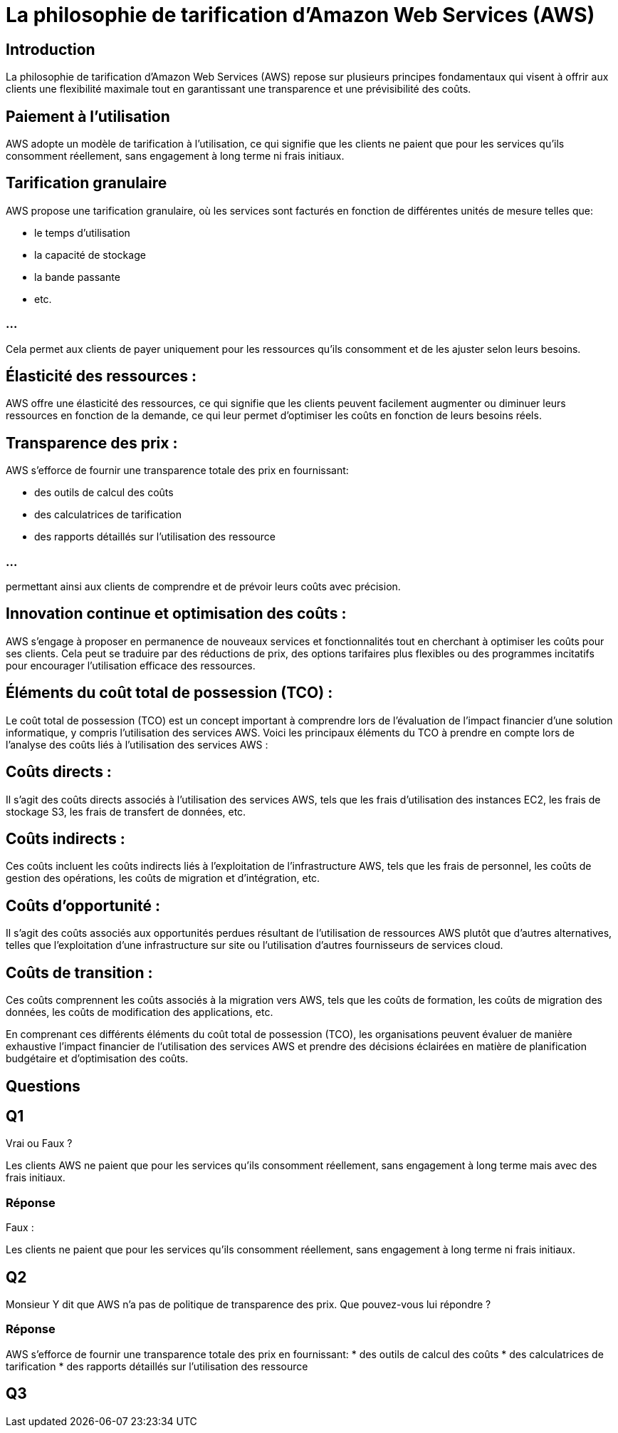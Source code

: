 = La philosophie de tarification d'Amazon Web Services (AWS) 

== Introduction

La philosophie de tarification d'Amazon Web Services (AWS) repose sur plusieurs principes fondamentaux qui visent à offrir aux clients une flexibilité maximale tout en garantissant une transparence et une prévisibilité des coûts. 

== Paiement à l'utilisation 

AWS adopte un modèle de tarification à l'utilisation, ce qui signifie que les clients ne paient que pour les services qu'ils consomment réellement, sans engagement à long terme ni frais initiaux.

== Tarification granulaire 

AWS propose une tarification granulaire, où les services sont facturés en fonction de différentes unités de mesure telles que:
[%step]
* le temps d'utilisation
* la capacité de stockage
* la bande passante
* etc. 

=== ...

Cela permet aux clients de payer uniquement pour les ressources qu'ils consomment et de les ajuster selon leurs besoins.


== Élasticité des ressources :

AWS offre une élasticité des ressources, ce qui signifie que les clients peuvent facilement augmenter ou diminuer leurs ressources en fonction de la demande, ce qui leur permet d'optimiser les coûts en fonction de leurs besoins réels.

== Transparence des prix : 

AWS s'efforce de fournir une transparence totale des prix en fournissant:
[%step]
* des outils de calcul des coûts
* des calculatrices de tarification
* des rapports détaillés sur l'utilisation des ressource

=== ...

permettant ainsi aux clients de comprendre et de prévoir leurs coûts avec précision.

== Innovation continue et optimisation des coûts : 

AWS s'engage à proposer en permanence de nouveaux services et fonctionnalités tout en cherchant à optimiser les coûts pour ses clients. Cela peut se traduire par des réductions de prix, des options tarifaires plus flexibles ou des programmes incitatifs pour encourager l'utilisation efficace des ressources.

== Éléments du coût total de possession (TCO) :

Le coût total de possession (TCO) est un concept important à comprendre lors de l'évaluation de l'impact financier d'une solution informatique, y compris l'utilisation des services AWS. Voici les principaux éléments du TCO à prendre en compte lors de l'analyse des coûts liés à l'utilisation des services AWS :

== Coûts directs :

Il s'agit des coûts directs associés à l'utilisation des services AWS, tels que les frais d'utilisation des instances EC2, les frais de stockage S3, les frais de transfert de données, etc.

== Coûts indirects : 

Ces coûts incluent les coûts indirects liés à l'exploitation de l'infrastructure AWS, tels que les frais de personnel, les coûts de gestion des opérations, les coûts de migration et d'intégration, etc.

== Coûts d'opportunité : 

Il s'agit des coûts associés aux opportunités perdues résultant de l'utilisation de ressources AWS plutôt que d'autres alternatives, telles que l'exploitation d'une infrastructure sur site ou l'utilisation d'autres fournisseurs de services cloud.

== Coûts de transition : 

Ces coûts comprennent les coûts associés à la migration vers AWS, tels que les coûts de formation, les coûts de migration des données, les coûts de modification des applications, etc.

En comprenant ces différents éléments du coût total de possession (TCO), les organisations peuvent évaluer de manière exhaustive l'impact financier de l'utilisation des services AWS et prendre des décisions éclairées en matière de planification budgétaire et d'optimisation des coûts.


== Questions

== Q1

Vrai ou Faux ?

Les clients AWS ne paient que pour les services qu'ils consomment réellement, sans engagement à long terme mais avec des frais initiaux.

=== Réponse

Faux :

Les clients ne paient que pour les services qu'ils consomment réellement, sans engagement à long terme ni frais initiaux.

== Q2 

Monsieur Y dit que AWS n'a pas de politique de transparence des prix. Que pouvez-vous lui répondre ?

=== Réponse

AWS s'efforce de fournir une transparence totale des prix en fournissant:
* des outils de calcul des coûts
* des calculatrices de tarification
* des rapports détaillés sur l'utilisation des ressource

== Q3